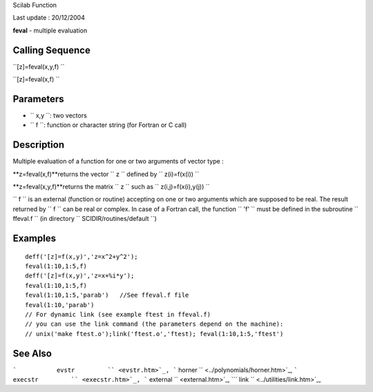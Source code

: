 Scilab Function

Last update : 20/12/2004

**feval** - multiple evaluation

Calling Sequence
~~~~~~~~~~~~~~~~

``[z]=feval(x,y,f)  ``

``[z]=feval(x,f)  ``

Parameters
~~~~~~~~~~

-  ``           x,y         ``: two vectors
-  ``           f         ``: function or character string (for Fortran
   or C call)

Description
~~~~~~~~~~~

Multiple evaluation of a function for one or two arguments of vector
type :

**z=feval(x,f)**returns the vector ``           z         `` defined by
``           z(i)=f(x(i))         ``

**z=feval(x,y,f)**returns the matrix ``           z         `` such as
``           z(i,j)=f(x(i),y(j))         ``

``         f       `` is an external (function or routine) accepting on
one or two arguments which are supposed to be real. The result returned
by ``         f       `` can be real or complex. In case of a Fortran
call, the function ``          'f'        `` must be defined in the
subroutine ``         ffeval.f       `` (in directory
``         SCIDIR/routines/default       ``)

Examples
~~~~~~~~

::


    deff('[z]=f(x,y)','z=x^2+y^2');
    feval(1:10,1:5,f)
    deff('[z]=f(x,y)','z=x+%i*y');
    feval(1:10,1:5,f)
    feval(1:10,1:5,'parab')   //See ffeval.f file
    feval(1:10,'parab')
    // For dynamic link (see example ftest in ffeval.f)
    // you can use the link command (the parameters depend on the machine):
    // unix('make ftest.o');link('ftest.o','ftest); feval(1:10,1:5,'ftest') 
     
      

See Also
~~~~~~~~

```           evstr         `` <evstr.htm>`_,
```           horner         `` <../polynomials/horner.htm>`_,
```           execstr         `` <execstr.htm>`_,
```           external         `` <external.htm>`_,
```           link         `` <../utilities/link.htm>`_,
